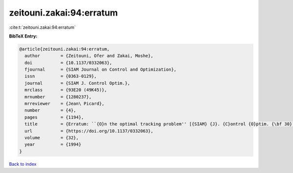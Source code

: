 zeitouni.zakai:94:erratum
=========================

:cite:t:`zeitouni.zakai:94:erratum`

**BibTeX Entry:**

.. code-block:: bibtex

   @article{zeitouni.zakai:94:erratum,
     author        = {Zeitouni, Ofer and Zakai, Moshe},
     doi           = {10.1137/0332063},
     fjournal      = {SIAM Journal on Control and Optimization},
     issn          = {0363-0129},
     journal       = {SIAM J. Control Optim.},
     mrclass       = {93E20 (49K45)},
     mrnumber      = {1280237},
     mrreviewer    = {Jean\ Picard},
     number        = {4},
     pages         = {1194},
     title         = {Erratum: ``{O}n the optimal tracking problem'' [{SIAM} {J}. {C}ontrol {O}ptim. {\bf 30} (1992), no. 2, 426--439; {MR}1149077 (92m:93054)]},
     url           = {https://doi.org/10.1137/0332063},
     volume        = {32},
     year          = {1994}
   }

`Back to index <../By-Cite-Keys.html>`_
